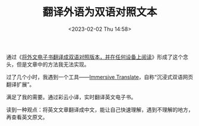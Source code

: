 #+TITLE: 翻译外语为双语对照文本
#+DATE: <2023-02-02 Thu 14:58>
#+TAGS[]: 技术

通过《[[https://utgd.net/article/10001][将外文电子书翻译成双语对照版本，并在任何设备上阅读]]》形成了这个念头，但是文章中的方法我无法实现。

过了几个小时，我遇到一个工具——[[https://immersive-translate.owenyoung.com/][Immersive Translate]]，自称“沉浸式双语网页翻译扩展”。

满足了我的需要。通过彩云小译，实时翻译英文电子书。

读到一种观点：将英文文章翻译成中文，能让自己快速理解，遇到不理解的地方，再查看英文原文。
